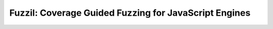Fuzzil: Coverage Guided Fuzzing for JavaScript Engines
========================================================
